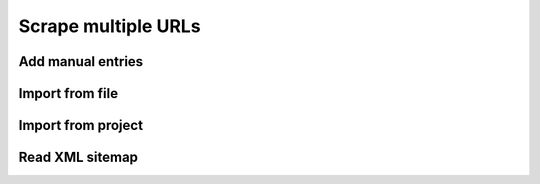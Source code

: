 Scrape multiple URLs
====================

.. image:: ../Images/Screenshot_136.png

.. image:: ../Images/Screenshot_137.png

Add manual entries
------------------

.. image:: ../Images/Screenshot_138.png

.. image:: ../Images/Screenshot_139.png

Import from file
----------------

.. image:: ../Images/Screenshot_140.png

.. image:: ../Images/Screenshot_141.png

.. image:: ../Images/Screenshot_142.png

.. image:: ../Images/Screenshot_143.png

Import from project
-------------------

.. image:: ../Images/Screenshot_144.png

.. image:: ../Images/Screenshot_145.png

.. image:: ../Images/Screenshot_146.png

.. image:: ../Images/Screenshot_147.png

Read XML sitemap
----------------

.. image:: ../Images/Screenshot_148.png

.. image:: ../Images/Screenshot_149.png